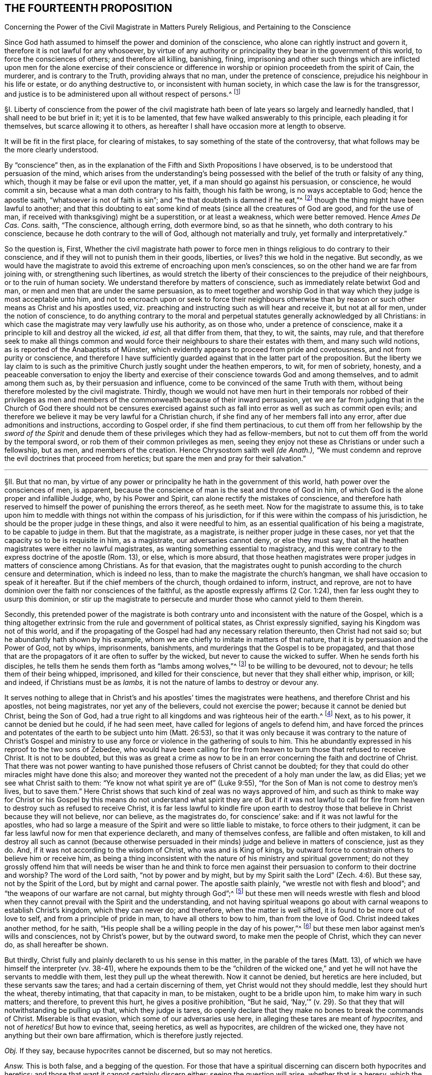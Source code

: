 == THE FOURTEENTH PROPOSITION

[.chapter-subtitle--blurb]
Concerning the Power of the Civil Magistrate in Matters Purely Religious,
and Pertaining to the Conscience

[.heading-continuation-blurb]
Since God hath assumed to himself the power and dominion of the conscience,
who alone can rightly instruct and govern it,
therefore it is not lawful for any whosoever,
by virtue of any authority or principality they bear in the government of this world,
to force the consciences of others; and therefore all killing, banishing, fining,
imprisoning and other such things which are inflicted upon
men for the alone exercise of their conscience or difference
in worship or opinion proceedeth from the spirit of Cain,
the murderer, and is contrary to the Truth, providing always that no man,
under the pretence of conscience, prejudice his neighbour in his life or estate,
or do anything destructive to, or inconsistent with human society,
in which case the law is for the transgressor,
and justice is to be administered upon all without respect of persons.^
footnote:[Luke 9:55-56, Matt. 7:12-13,29; Tit. 3:10.]

// lint-disable invalid-characters "§"
§I. Liberty of conscience from the power of the civil
magistrate hath been of late years so largely and learnedly handled,
that I shall need to be but brief in it; yet it is to be lamented,
that few have walked answerably to this principle, each pleading it for themselves,
but scarce allowing it to others,
as hereafter I shall have occasion more at length to observe.

It will be fit in the first place, for clearing of mistakes,
to say something of the state of the controversy,
that what follows may be the more clearly understood.

By "`conscience`" then,
as in the explanation of the Fifth and Sixth Propositions I have observed,
is to be understood that persuasion of the mind,
which arises from the understanding`'s being possessed
with the belief of the truth or falsity of any thing,
which, though it may be false or evil upon the matter, yet,
if a man should go against his persuasion, or conscience, he would commit a sin,
because what a man doth contrary to his faith, though his faith be wrong,
is no ways acceptable to God; hence the apostle saith,
"`whatsoever is not of faith is sin`";
and "`he that doubteth is damned if he eat,`"^
footnote:[Rom. 14:23.]
though the thing might have been lawful to another;
and that this doubting to eat some kind of meats
(since all the creatures of God are good,
and for the use of man, if received with thanksgiving) might be a superstition,
or at least a weakness, which were better removed.
Hence _Ames De Cas. Cons._
saith, "`The conscience, although erring, doth evermore bind, so as that he sinneth,
who doth contrary to his conscience, because he doth contrary to the will of God,
although not materially and truly, yet formally and interpretatively.`"

So the question is, First,
Whether the civil magistrate hath power to force men in
things religious to do contrary to their conscience,
and if they will not to punish them in their goods, liberties, or lives?
this we hold in the negative.
But secondly,
as we would have the magistrate to avoid this extreme of encroaching upon men`'s consciences,
so on the other hand we are far from joining with,
or strengthening such libertines,
as would stretch the liberty of their consciences to the prejudice of their neighbours,
or to the ruin of human society.
We understand therefore by matters of conscience,
such as immediately relate betwixt God and man,
or men and men that are under the same persuasion,
as to meet together and worship God in that way which
they judge is most acceptable unto him,
and not to encroach upon or seek to force their neighbours otherwise
than by reason or such other means as Christ and his apostles used,
viz. preaching and instructing such as will hear and receive it, but not at all for men,
under the notion of conscience,
to do anything contrary to the moral and perpetual
statutes generally acknowledged by all Christians:
in which case the magistrate may very lawfully use his authority, as on those who,
under a pretence of conscience, make it a principle to kill and destroy all the wicked,
_id est,_ all that differ from them, that they, to wit, the saints, may rule,
and that therefore seek to make all things common and would
force their neighbours to share their estates with them,
// lint-disable invalid-characters "ü"
and many such wild notions, as is reported of the Anabaptists of Münster,
which evidently appears to proceed from pride and covetousness,
and not from purity or conscience,
and therefore I have sufficiently guarded against that in the latter part of the proposition.
But the liberty we lay claim to is such as the primitive
Church justly sought under the heathen emperors,
to wit, for men of sobriety, honesty,
and a peaceable conversation to enjoy the liberty and exercise
of their conscience towards God and among themselves,
and to admit among them such as, by their persuasion and influence,
come to be convinced of the same Truth with them,
without being therefore molested by the civil magistrate.
Thirdly,
though we would not have men hurt in their temporals nor robbed of their privileges
as men and members of the commonwealth because of their inward persuasion,
yet we are far from judging that in the Church of God there should not be censures
exercised against such as fall into error as well as such as commit open evils;
and therefore we believe it may be very lawful for a Christian church,
if she find any of her members fall into any error,
after due admonitions and instructions, according to Gospel order,
if she find them pertinacious,
to cut them off from her fellowship by the _sword of the Spirit_
and denude them of these privileges which they had as fellow-members,
but not to cut them off from the world by the temporal sword,
or rob them of their common privileges as men,
seeing they enjoy not these as Christians or under such a fellowship, but as men,
and members of the creation.
Hence Chrysostom saith well __(de Anath.),__
"`We must condemn and reprove the evil doctrines that proceed from heretics;
but spare the men and pray for their salvation.`"

[.small-break]
'''

// lint-disable invalid-characters "§"
§II. But that no man,
by virtue of any power or principality he hath in the government of this world,
hath power over the consciences of men, is apparent,
because the conscience of man is the seat and throne of God in him,
of which God is the alone proper and infallible Judge, who, by his Power and Spirit,
can alone rectify the mistakes of conscience,
and therefore hath reserved to himself the power of punishing the errors thereof,
as he seeth meet.
Now for the magistrate to assume this,
is to take upon him to meddle with things not within the compass of his jurisdiction,
for if this were within the compass of his jurisdiction,
he should be the proper judge in these things, and also it were needful to him,
as an essential qualification of his being a magistrate, to be capable to judge in them.
But that the magistrate, as a magistrate, is neither proper judge in these cases,
nor yet that the capacity so to be is requisite in him, as a magistrate,
our adversaries cannot deny, or else they must say,
that all the heathen magistrates were either no lawful magistrates,
as wanting something essential to magistracy,
and this were contrary to the express doctrine of the apostle (Rom. 13), or else,
which is more absurd,
that those heathen magistrates were proper judges in matters of conscience among Christians.
As for that evasion,
that the magistrates ought to punish according to the church censure and determination,
which is indeed no less, than to make the magistrate the church`'s hangman,
we shall have occasion to speak of it hereafter.
But if the chief members of the church, though ordained to inform, instruct, and reprove,
are not to have dominion over the faith nor consciences of the faithful,
as the apostle expressly affirms (2 Cor. 1:24),
then far less ought they to usurp this dominion,
or stir up the magistrate to persecute and murder those who cannot yield to them therein.

Secondly,
this pretended power of the magistrate is both contrary
unto and inconsistent with the nature of the Gospel,
which is a thing altogether extrinsic from the rule and government of political states,
as Christ expressly signified, saying his Kingdom was not of this world,
and if the propagating of the Gospel had had any necessary relation thereunto,
then Christ had not said so; but he abundantly hath shown by his example,
whom we are chiefly to imitate in matters of that nature,
that it is by persuasion and the Power of God, not by whips, imprisonments, banishments,
and murderings that the Gospel is to be propagated,
and that those that are the propagators of it are often to suffer by the wicked,
but never to cause the wicked to suffer.
When he sends forth his disciples,
he tells them he sends them forth as "`lambs among wolves,`"^
footnote:[Matt. 10:16.]
to be willing to be devoured, not to devour; he tells them of their being whipped,
imprisoned, and killed for their conscience, but never that they shall either whip,
imprison, or kill; and indeed, if Christians must be as _lambs,_
it is not the nature of lambs to destroy or devour any.

It serves nothing to allege that in Christ`'s and
his apostles`' times the magistrates were heathens,
and therefore Christ and his apostles, not being magistrates,
nor yet any of the believers, could not exercise the power;
because it cannot be denied but Christ, being the Son of God,
had a true right to all kingdoms and was righteous heir of the earth.^
footnote:[Matt. 28:18.]
Next, as to his power, it cannot be denied but he could, if he had seen meet,
have called for legions of angels to defend him,
and have forced the princes and potentates of the
earth to be subject unto him (Matt. 26:53),
so that it was only because it was contrary to the nature of Christ`'s Gospel
and ministry to use any force or violence in the gathering of souls to him.
This he abundantly expressed in his reproof to the two sons of Zebedee,
who would have been calling for fire from heaven
to burn those that refused to receive Christ.
It is not to be doubted,
but this was as great a crime as now to be in an
error concerning the faith and doctrine of Christ.
That there was not power wanting to have punished
those refusers of Christ cannot be doubted;
for they that could do other miracles might have done this also;
and moreover they wanted not the precedent of a holy man under the law, as did Elias;
yet we see what Christ saith to them: "`Ye know not what spirit ye are of`" (Luke 9:55),
"`for the Son of Man is not come to destroy men`'s lives,
but to save them.`" Here Christ shows that such kind of zeal was no ways approved of him,
and such as think to make way for Christ or his Gospel by
this means do not understand what spirit they are of.
But if it was not lawful to call for fire from heaven
to destroy such as refused to receive Christ,
it is far less lawful to kindle fire upon earth to destroy
those that believe in Christ because they will not believe,
nor can believe, as the magistrates do, for conscience`' sake:
and if it was not lawful for the apostles,
who had so large a measure of the Spirit and were so little liable to mistake,
to force others to their judgment,
it can be far less lawful now for men that experience declareth,
and many of themselves confess, are fallible and often mistaken,
to kill and destroy all such as cannot (because otherwise persuaded
in their minds) judge and believe in matters of conscience,
just as they do.
And, if it was not according to the wisdom of Christ, who was and is King of kings,
by outward force to constrain others to believe him or receive him,
as being a thing inconsistent with the nature of his ministry and spiritual government;
do not they grossly offend him that will needs be wiser than he and think to
force men against their persuasion to conform to their doctrine and worship?
The word of the Lord saith, "`not by power and by might,
but by my Spirit saith the Lord`" (Zech. 4:6). But these say,
not by the Spirit of the Lord, but by might and carnal power.
The apostle saith plainly, "`we wrestle not with flesh and blood`";
and "`the weapons of our warfare are not carnal, but mighty through God`";^
footnote:[2 Cor. 10:4.]
but these men will needs wrestle with flesh and blood
when they cannot prevail with the Spirit and the understanding,
and not having spiritual weapons go about with carnal
weapons to establish Christ`'s kingdom,
which they can never do; and therefore, when the matter is well sifted,
it is found to be more out of love to self, and from a principle of pride in man,
to have all others to bow to him, than from the love of God.
Christ indeed takes another method, for he saith, "`His people shall be
a willing people in the day of his power,`"^
footnote:[Ps. 110:3]
but these men labor against men`'s wills and consciences, not by Christ`'s power,
but by the outward sword, to make men the people of Christ, which they can never do,
as shall hereafter be shown.

But thirdly, Christ fully and plainly declareth to us his sense in this matter,
in the parable of the tares (Matt. 13),
of which we have himself the interpreter (vv. 38-41),
where he expounds them to be the "`children of the wicked one,`"
and yet he will not have the servants to meddle with them,
lest they pull up the wheat therewith.
Now it cannot be denied, but heretics are here included,
but these servants saw the tares; and had a certain discerning of them,
yet Christ would not they should meddle, lest they should hurt the wheat,
thereby intimating, that that capacity in man, to be mistaken,
ought to be a bridle upon him, to make him wary in such matters; and therefore,
to prevent this hurt, he gives a positive prohibition, "`But he said,
'`Nay,`'`" (v. 29). So that they that will notwithstanding be pulling up that,
which they judge is tares,
do openly declare that they make no bones to break the commands of Christ.
Miserable is that evasion, which some of our adversaries use here,
in alleging these tares are meant of _hypocrites,_ and not of _heretics!_
But how to evince that, seeing heretics, as well as hypocrites,
are children of the wicked one, they have not anything but their own bare affirmation,
which is therefore justly rejected.

_Obj._
If they say, because hypocrites cannot be discerned, but so may not heretics.

_Answ._
This is both false, and a begging of the question.
For those that have a spiritual discerning can discern both hypocrites and heretics;
and those that want it cannot certainly discern either:
seeing the question will arise, whether that is a heresy,
which the magistrate saith is so?
And seeing it is both possible, and confessed by all, to have often fallen out,
that some magistrates have judged that heresy, which was not;
punishing men accordingly for Truth, instead of error:
there can no argument be drawn from the obviousness or evidence of heresy,
unless we should conclude heresy could never be mistaken for Truth, nor Truth for heresy,
whereof experience shows daily the contrary, even among Christians.
But neither is this shift applicable to this place,
for the servants did discern the tares, and yet were liable to hurt the wheat,
if they had offered to pull them up.

[.small-break]
'''

// lint-disable invalid-characters "§"
§III.
_Obj._ But they object against this liberty of conscience, Duet. 13:5,
where false prophets are appointed to be put to death,
and accordingly they give example thereof.

_Answ._
The case no way holds parallel; those particular commands to the Jews,
and practices following upon them, are not a rule for Christians, else we might,
by the same rule, say it were lawful for us to borrow from our neighbours their goods,
and so carry them away, because the Jews did so, by God`'s command;
or that it is lawful for Christians to invade their neighbours`' kingdoms,
and cut them all off, without mercy, because the Jews did so to the Canaanites,
by the command of God.

_Obj._
If they urge that these commands ought to stand, except they be repealed in the Gospel.

_Answ._
I say, these precepts and practices of Christ and his apostles mentioned,
are a sufficient repeal; for if we should plead, that every command, given to the Jews,
is binding upon us, except there be a particular repeal,
then would it follow that because it was lawful for the Jews, if any man killed one,
for the nearest kindred presently to kill the murderer, without any order of law,
it were lawful for us to do so also.
And doth not this command of Duet. 13:9, openly order him,
who is enticed by another to forsake the Lord, though it were his brother, his son,
his daughter, or his wife, presently to kill him, or her?
"`Thou shalt surely kill him, thy hand shall be first upon him,
to put him to death.`" If this command were to be followed,
there needed neither inquisition, nor magistrate, to do the business; and yet,
there is no reason why they should shuffle by this part, and not the other;
yea to argue this way from the practice among the Jews, were to overturn the very Gospel,
and to set up again the carnal ordinances among the Jews,
to pull down the spiritual ones of the Gospel.
Indeed we can far better argue from the analogy betwixt
the figurative and carnal state of the Jews,
and the real and spiritual one, under the Gospel.
That, as Moses delivered the Jews out of outward Egypt, by an outward force,
and established them in an outward kingdom, by destroying their outward enemies for them;
so Christ, not by overcoming outwardly, and killing others,
but by suffering and being killed, doth deliver his chosen ones, the inward Jews,
out of mystical Egypt, destroying their spiritual enemies before them,
and establishing among them his spiritual Kingdom, which is not of this world.
And as such as departed from the fellowship of outward
Israel were to be cut off by the outward sword,
so those that depart from the inward Israel,
are to be cut off by the sword of the Spirit; for it answers very well,
that as the Jews were to cut off their enemies outwardly,
to establish their kingdom and outward worship, so they were to uphold it the same way.
But, as the Kingdom and Gospel of Christ was not to be
established nor propagated by cutting off,
or destroying the Gentiles, but by persuading them,
so neither is it to be upheld otherwise.

_Obj._
But secondly, they urge Rom. 13,
where the magistrate is said not to bear the sword in vain,
because he is the minister of God, to execute wrath upon such as do evil.
But heresy, say they, is evil.
Ergo.

_Answ._
But so is hypocrisy also, yet they confess he ought not to punish that.
Therefore this must be understood of moral evils,
relative of affairs betwixt man and man, not of matters of judgment or worship,
or else what great absurdities would follow,
considering that Paul wrote here to the Church of Rome,
who was under the government of Nero, an impious heathen and persecutor of the Church?
Now if a power to punish, in point of heresy, be here included,
it will necessarily follow that Nero had this power, yea and that he had it of God;
for because the power was of God, therefore the apostle urges their obedience.
But can there be anything more absurd, than to say,
that Nero had power to judge in such cases?
Surely if Christian magistrates be not to punish for hypocrisy,
because they cannot outwardly discern it, far less could Nero punish anybody for heresy,
which he was incapable to discern.
And, if Nero had not power to judge or punish in point of heresy,
then nothing can be urged from this place:
since all that`'s said here is spoken as applicable to Nero
with a particular relation to whom it was written.
And, if Nero had such a power, surely he was to exercise it,
according to his judgment and conscience, and in doing thereof he was not to be blamed;
which is enough to justify him in his persecuting of the apostles,
and murdering the Christians.

_Obj._
Thirdly they object that saying of the apostle to the Galatians 5:12,
"`I would they were even cut off, which trouble you.`"

_Answ._
But how this imports any more than a cutting off from the Church, is not,
nor can be shown.
Beza, upon the place, saith, "`We cannot understand that otherwise,
than of excommunication: such as was that of the incestuous Corinthian.
And indeed, it is madness to suppose it otherwise;
for Paul would not have these cut off otherwise than he did Hymenaeus and Philetus,
who were blasphemers; which was by giving them over to Satan,
not by cutting off their heads.`"

The same way may be answered that other argument drawn from Rev. 2:20,
where the Church of Thyatira is reproved for suffering the woman Jezebel.
Which can be no otherways understood, than that they did not excommunicate her,
or cut her off by a Church censure: for as to corporal punishment,
it is known that at that time the Christians had not power to punish heretics so,
if they had a mind to it.

_Obj._
Fourthly,
they allege that heresies are numbered among the
works of the flesh (Gal. 5:20). Ergo,
etc.

_Answ._
That magistrates have power to punish all the works of the flesh, is denied,
and not yet proved.
Every evil is a work of the flesh,
but every evil comes not under the magistrate`'s cognizance.
Is not hypocrisy a work of the flesh,
which our adversaries confess the magistrates ought not to punish?
yea is not hatred and envy, there mentioned, as the works of the flesh?
and yet the magistrate cannot punish them, as they are in themselves,
until they exert themselves in other acts, which come under his power.
But so long as heresy doth not exert itself in any act destructive to human society,
or suchlike things,
but is kept within the sphere of those duties of doctrine
or worship which stand betwixt a man and God,
they no ways come under the magistrate`'s power.

[.small-break]
'''

// lint-disable invalid-characters "§"
§IV. But secondly,
this forcing of men`'s consciences is contrary to sound reason,
and the very law of nature.
For man`'s understanding cannot be forced by all the
bodily sufferings another man can inflict upon him,
especially in matters spiritual and supernatural:
it is arguments and evident demonstrations of reason,
together with the power of God reaching the heart,
that can change a man`'s mind from one opinion to another, and not knocks and blows,
and suchlike things, which may well destroy the body but never can inform the soul,
which is a free agent, and must either accept or reject matters of opinion,
as they are borne in upon it by something proportional to its own nature.
To seek to force minds in any other manner, is to deal with men as if they were brutes,
void of understanding, and at last is but to lose one`'s labor, and, as the proverb is,
"`to seek to wash the Black-Moor white.`" By that course indeed men may be made hypocrites,
but can never be made Christians;
and surely the products of such compulsion (even where the end is obtained, to wit,
an outward assent, or conformity,
whether in doctrine or worship) can be no ways acceptable to God,
who desireth not any sacrifice except that which cometh thoroughly from the heart,
and will have no constrained ones:
so that men so constrained are so far from being members of the Church,
that they are made ten times more the servants of Satan than before,
in that to their error is added hypocrisy, the worst of evils in matters of religion,
and that which above all things the Lord`'s soul most abhors.

_Obj._
But if it be said,
their error notwithstanding is thereby suppressed and the scandal removed.

_Answ._
I answer, besides that this is a method no ways allowed by Christ, as is above proved,
surely the Church can be no ways bettered by the accession of hypocrites,
but greatly corrupted and endangered, for open heresies men may be aware of,
and shun such as profess them, when they are separated from the Church by her censures;
but secret hypocrites may putrefy the body, and leaven it, ere men be aware.
And if the dissenters prove resolute,
and suffer boldly for the opinions they esteem right,
experience showeth that such sufferings often tend to the commendation of the sufferers,
but never of the persecutors: for such suffering ordinarily breeds compassion,
and begets a curiosity in others,
to enquire the more diligently into the things for
which they see men suffer so great losses so boldly,
and is also able to beget an opinion that it is for some good they do so suffer,
it being no ways probable, that men will venture all merely to acquire fame,
which may as well be urged to detract from the reputation of all the martyrs,
unless some better arguments be brought against it than a halter or a faggot.
But supposing this principle,
that the magistrate hath power to force the consciences of his subjects,
and to punish them if they will not comply:
very great inconveniences and absurdities will follow,
and even such as are inconsistent with the nature of the Christian religion.

For first it will naturally follow that the magistrate ought to do it,
and sinneth by omission of his duty if he do it not.
Will it not then hence be inferred that Christ was defective to his Church, who,
having power to force men, and to call for legions of angels so to do,
did notwithstanding not exert that power, but left his Church to the mercy of the wicked,
without so necessary a bulwark?

Secondly,
seeing every magistrate is to exercise his power
according to the best understanding he hath,
being obliged so to do for the promoting of what
he in conscience is persuaded to be Truth,
will not this justify all the heathen emperors in their persecutions against Christians?
Will not this justify the Spanish inquisition,
which yet is odious not only to Protestants, but to many moderate Papists?
How can Protestants in reason condemn the Papists for persecuting them,
seeing they do but exercise a lawful power, according to their conscience,
and best understanding, and do no more to them,
than the sufferers profess they would do to them, if they were in the like capacity?
Which takes away all ground of commiseration from the sufferers,
whereas that was the ground that gained, of old, reputation to the Christians, that they,
being innocent, suffered, who neither had, nor by principle could, hurt any.
But there is little reason to pity one,
that is but dealt by according as he would deal with others.
For to say, they have not reason to persecute us, because they are in the wrong,
and we in the right, is but miserably to beg the question.
Doth not this doctrine strengthen the hands of the persecutors everywhere,
and that rationally, from a principle of self-preservation?
For who can blame me for destroying him that I know
waits but for an occasion to destroy me,
if he could?
Yea this makes all suffering for religion, which of old was the glory of Christians,
to be but of pure necessity;
whereby they are not led as lambs to the slaughter as was the Captain of their Salvation,
but rather as wolves caught in the snare,
who only bite not again because they are not able, but, could they get force,
would be as ready to lead those the same way, that lead them.
Where is here the faith and patience of the saints?
For indeed it is but a small glory to make a virtue of necessity,
and suffer because I cannot help it.
Every thief and murderer is a martyr at that rate;
experience hath abundantly proved this in these last centuries.
For however each party talk of passively obeying the magistrate in such cases,
and that the power resides in him, yet it is apparent,
that from this principle it naturally follows that any party, supposing themselves right,
should, so soon as they are able, endeavour, at any rate, to get uppermost,
that they might bring under those of another opinion,
and force the magistrate to uphold their way, to the ruin of all others.

What engine the Pope of Rome used to make, of his pretended power in this thing,
upon any pretence of dislike to any prince or state, even for very small heresies,
in their own account, to depose princes, and set up their subjects against them,
and give their dominions to other princes to serve his interest, they cannot be ignorant,
who have read the life of Hildebrand;
and how Protestants have vindicated the liberty of their consciences,
after this same manner, is apparent.
They suffered much in France, to the great increase and advantage of their party,
but how soon they found themselves considerable,
and had gotten some princes upon their side, they began to let the king know,
that they must either have the liberty of their consciences,
or else they would purchase it, not by suffering, but by fighting.
And the experience of other Protestant states shows that if Henry the fourth,
to please the Papists, had not quitted his religion, to get the crown the more peaceably,
and so the Protestants had prevailed with the sword,
they would as well have taught the Papists with the faggot, and led them to the stake;
so that this principle of persecution, on all hands,
is the ground of all those miseries and contentions:
for so long as any party is persuaded that it is both lawful for them, and their duty,
if in power, to destroy those that differ from them,
it naturally follows they ought to use all means possible to get that power,
whereby they may secure themselves in the ruin of their adversaries.
And that neither Papists nor Protestants judge it
unlawful to compel the magistrate, if they be strong enough to do it, to effect this.
Experience shows it to be a known Popish principle,
that the Pope may depose an heretic prince,
and absolve the people from the oath of fidelity; and the Pope, as is above said,
hath done so to divers princes;
and this doctrine is defended by Bellarmine against Barclay.
The French refused Henry the fourth, till he quitted his religion.
And as for Protestants, many of them scruple not to affirm,
that wicked kings and magistrates may be deposed and killed;
yea our Scotch Presbyters are as positive in it as any Jesuits,
who would not admit this present Charles the second, though otherwise a Protestant,
prince, unless he would swear to renounce episcopacy, a matter of no great difference,
though contrary to his conscience.
Now how little proportion these things bear with the primitive
Christians and the religion propagated by Christ and his apostles,
needs no great demonstration; and it is observable,
that notwithstanding many other superstitions crept into the church very early,
yet this of persecution was so inconsistent with the nature of the Gospel,
and liberty of conscience, as we have asserted it,
such an innate and natural part of the Christian religion,
that almost all the Christian writers for the first
three hundred years earnestly contended for it,
condemning the contrary opinion.

[.small-break]
'''

// lint-disable invalid-characters "§"
§V. Thus Athanasius, "`It is the property of piety not to force, but to persuade,
in imitation of our Lord, who forced nobody,
but left it to the will of every one to follow him, etc. But the devil,
because he hath nothing of Truth,
uses knocks and axes to break up the doors of such as receive him.
But our Saviour is meek, teaching the Truth;
'`Whosoever will come after me,`' and '`whosoever will be my disciple,`' etc.,
but constraining none, coming to us, and knocking rather, and saying, '`My sister,
my spouse, open to me,`' etc. and entereth when he is opened to, and retires if they delay,
and will not open unto him, because it is not with swords, nor darts, nor soldiers,
nor armour, that Truth is to be declared, but with persuasion and counsel.`"^
footnote:[Athan. in _epist. ad solit. vit ag. ibid._]
And it is observable, that it was the impious Arians,
who first of all brought in this doctrine to persecute others, among Christians,
whose successors both Papists and Protestants are in this matter,
whom Athanasius thus reproveth further.
"`Where,`" saith he, "`have they learned to persecute?
Certainly they cannot say, they have learned it from the saints;
but this hath been given them, and taught them of the devil.
The Lord commanded indeed sometimes to flee, and the saints sometimes fled,
but to persecute is the invention and argument of the devil,
which he seeks against all.`"^
footnote:[Athan. _Apol. I de fuga sua, tom. 1._]
And after, he saith,
"`In so far as the Arians banish those that will not subscribe their decrees,
they show that they are contrary to Christians, and friends of the devil.`"

"`But now, O lamentable!`" saith Hilary, "`it is the suffrages of the earth,
that recommend the religion of God, and Christ is found naked of his virtue,
while ambition must give credit to his Name.
The Church reproves and fights by banishment and prisons,
and forceth herself to be believed, which once was believed,
because of the imprisonments and banishments herself suffered.
She, that once was consecrated by the terror of her persecutors,
depends now upon the dignity of those, that are in her communion.
She, that once was propagated by her banished priests, now banisheth the priests.
And she boasts now, that she is loved of the world, who could not have been Christ`'s,
if she had not been hated of the world.`"^
footnote:[Hil+++.+++, contra Aux.]

"`The Church,`" saith Jerome, "`was founded by shedding of blood, and by suffering,
and not in doing of hurt.
The Church increased by persecutions, and was crowned by martyrdom.`"^
footnote:[Jerome, _epist. 62 ad The._]

Ambrose, speaking of Auxentius, saith thus, "`whom he +++[+++viz., Auxentius]
could not deceive by discourse, he thinks ought to be killed by the sword,
making bloody laws with his mouth, writing them with his hands,
and imagining that an edict can command faith.`"^
footnote:[Ambrose, _epist. 32. tom. 3._]

And the same Ambrose saith, that "`going into France,
he would not communicate with those bishops,
that required that heretics should be put to death.^
footnote:[Ambrose, _epist. 27._]

The Emperor Marcian, who assembled the Council of Chalcedon, protests,
that he "`would not force, nor constrain anyone to subscribe the council of Chalcedon,
against his will.`"^
footnote:[Marcian, _epist. ad_ Archimand, _etc._ Mon. Eg. _in acta concil._
Chalced. _tom. 2. conc. gen._]

Hosius, Bishop of Cordua,
testifies that "`the emperor Constantine would not constrain any to be orthodox.`"^
footnote:[Hosius, _epist. ad_ Constit. _apud_ Ath _in epist. ad solit.
vit. tom. 1._]

Hilary saith further, that "`God teacheth, rather than exacteth, the knowledge of himself,
and authorizing his commandments by the miracles of his heavenly works,
he wills not that any should confess him with a forced will,
etc. He is the God of the whole universe, he needs not a forced obedience,
nor requires a constrained confession.`"^
footnote:[Hilary, _l.1. ad Const._]

"`Christ,`" saith Ambrose, "`sent his apostles to sow faith, not to constrain, but to teach;
not to exercise coercive power, but to extol the doctrine of humility.`"^
footnote:[Ambrose, _comm. in_ Luc. _l.7._]

Hence Cyprian, comparing the Old Covenant with the New, saith,
"`then were they put to death with the outward sword,
but now the proud and contumacious are cut off with the spiritual sword,
by being cast out of the Church`": and this answers very well that objection,
before observed, taken from the practice of the Jews under the law.^
footnote:[Cyprian, _epist. 62._]

"`See,`" saith Tertullian to the heathens,
"`if it be not to contribute to the renown of irreligion,
to seek to take away the liberty of religion, and to hinder men their choice of God,
that I may not be admitted to adore, whom I will, but must be constrained to serve him,
whom I will not.
There is none, nay not a man,
that desires to be adored by any against their will.`"^
footnote:[Tertullian, _Apolog. cap. 24._]
And again, "`It is a thing that easily appears to be unjust,
to constrain and force men to sacrifice against their wills; seeing,
to do the service of God, there is required a willing heart.`"^
footnote:[_Id+++.+++, Apolog. c. 28._]
And again, "`It is a human right, and natural power,
that every one worship what he esteems;
and one man`'s religion doth not profit nor hurt another.
Neither is it any piece of religion, to enforce religion,
which must be undertaken by consent, and not by violence,
seeing that the sacrifices themselves are not required,
but from a willing mind.`"^
footnote:[_Idem, ad Scapul. cap. 2._]

Now, how either Papists or Protestants
(that boast of antiquity) can get by these plain testimonies,
let any rational man judge.
And indeed I much question, if in any one point, owned by them and denied by us,
they can find all the old Fathers and writers so exactly unanimous.
Which shows how contrary all of them judged this to be to the nature of Christianity,
and that in the point of persecution lay no small part of the apostasy, which,
from little to more, came to that, that the Pope, upon every small discontent,
would excommunicate princes, absolve their subjects from obeying them,
and turn them in and out, at his pleasure.
Now, if Protestants do justly abhor these things among Papists,
is it not sad that they should do the like themselves?
A thing that at their first appearance, when they were in their primitive innocency,
they did not think on, as appears by that saying of Luther: "`Neither Pope, nor bishop,
nor any other man, hath power to oblige a Christian to one syllable,
except it be by his own consent.`"^
footnote:[Luther, _lib. de Captivit. Babylonica._]
And again, "`I call boldly to Christians,
that neither man nor angel can impose any law upon them, but so far as they will;
for we are free of all.`" And when he appeared at the diet of Spiers,
before the emperor, in a particular conference he had, before the Archbishop of Triers,
and Joachim elector of Brandenburgh,
when there seemed no possibility of agreeing with his opposers,
they asking him what remedy seemed to him most fit?
He answered, "`the counsel that Gamaliel proposed to the Jews,`" to wit,
that "`if this design was of God, it would stand, if not; it would vanish,`" which,
he said, "`ought to content the Pope`":^
footnote:[[.book-title]#History of Council of Trent.#]
he did not say, because he was in the right, he ought to be spared.
For this counsel supposeth that those that are tolerated may be wrong;
and yet how soon did the same Luther, ere he was well secure himself,
press the Elector of Saxony to banish poor Carlstadt, because he could not,
in all things, submit to his judgment;
and certainly it is not without ground reported that it
smote Luther to the heart (so that he needed to be comforted),
when he was informed, that Carlstadt, in his letter to his congregation,
styled himself "`a man banished for conscience,
by the procurement of Martin Luther.`" And since both the
Lutherans and Calvinists not admitting one another to worship,
in those respective dominions,
showeth how little better they are than either Papists or Arians in this particular.
And yet Calvin saith that "`the conscience is free from the power of all men.`"^
footnote:[Calvin. _Inst. c. 19 sect. 14._]
If so, why then did he cause Castellio to be banished, because he could not,
for conscience sake, believe as he did, that God had ordained men to be damned?
And Servetus to be burned, for denying the divinity of Christ,
if Calvin`'s report of him be to be credited, which opinion,
though indeed it was to be abominated, yet no less was Calvin`'s practice,
in causing him to be burned,
and afterwards defending that it was lawful to burn heretics,
by which he encouraged the Papists to lead his followers
the more confidently to the stake,
as having, for their warrant, the doctrine of their own sect-master,
which they omitted not frequently to twit them with,
and indeed it was to them unanswerable.
Hence, upon this occasion,
the judicious author of the [.book-title]#History of the Council of Trent# (in his fifth
book where giving an account of several Protestants that were burned for
their religion) well and wisely observeth it,
as "`a matter of astonishment,
that those of the new Reformation did offer to punish in the case of religion`":
and afterwards, taking notice that Calvin justifies the punishing of heretics, he adds,
"`But since the name of heresy may be more or less restricted, yea or diversely taken,
this doctrine may be likewise taken in divers senses, and may at one time hurt those,
whom at another time it may have benefited.`"

So that this doctrine of persecution cannot be maintained by Protestants,
without strengthening the hands of Popish inquisitors, and indeed, in the end,
lands in direct Popery.
Seeing,
if I may not profess and preach that religion which
I am persuaded in my own conscience is true,
it is to no purpose to search the Scriptures,
or to seek to choose my own faith by convictions thence derived,
since whatever I there observe, or am persuaded of,
I must either subject to the judgment of the magistrate and church of that place I am in,
or else resolve to remove, or die.
Yea doth not this heretical and anti-Christian doctrine both of Papists
and Protestants at last resolve into that cursed policy of Muhammad,
who prohibited all reason or discourse about religion,
as occasioning factions and divisions?
And indeed, those, that press persecution, and deny liberty of conscience,
do thereby show themselves more the disciples of Muhammad than of Christ,
and that they are no ways followers of the apostle`'s doctrine,
who desired the Thessalonians (1 Thess. 5:21) to "`prove all things,
and hold fast that which is good,`" and also saith, "`unto such as are otherwise minded,
God shall reveal it`" (Phil. 3:15),
not that by beatings and banishments it must be knocked into them.

[.small-break]
'''

// lint-disable invalid-characters "§"
§VI. Now the ground of persecution, as hath been above shown,
is an _unwillingness to suffer;_
for no man that will persecute another for his conscience would suffer for his own,
if he could avoid it, seeing his principle obliges him, if he had power,
by force to establish that, which he judges is the Truth, and so to force others to it.
Therefore I judge it meet, for the information of the nations,
briefly to add something in this place concerning the _nature of true Christian sufferings,_
whereunto a very faithful testimony hath been borne by God`'s witnesses,
which he hath raised up in this age,
beyond what hath been generally known or practised for these many generations,
yea since the apostasy took place.
Yet it is not my design here in any wise to derogate
from the sufferings of the Protestant martyrs,
whom I believe to have walked in faithfulness towards God,
according to the dispensation of Light in that day appearing,
and of which many were utter enemies to persecution, as by their testimonies against it,
might be made appear.

But the true, faithful, and Christian suffering is,
for men to profess what they are persuaded is right,
and so practise and perform their worship towards God,
as being their true right so to do,
and neither to do more in that because of outward encouragement from men,
nor any whit less, because of the fear of their laws and acts against it.
Thus for a Christian man to vindicate his just liberty,
with so much boldness and yet innocency, will, in due time, though through blood,
purchase peace, as this age has, in some measure, experienced,
and many are witnesses of it, which yet shall be more apparent to the world,
as Truth takes place in the earth.
But they greatly sin against this excellent rule, that, in time of persecution,
do not profess their own way, so much as they would, if it were other ways; and yet,
when they can get the magistrate upon their side,
not only stretch their own liberty to the utmost, but seek to establish the same,
by denying it to others.
But of this excellent patience and sufferings, the witnesses of God,
in scorn called Quakers, have given a manifest proof; for,
so soon as God revealed his Truth among them, without regard to all opposition,
or what they might meet with, they went up and down, as they were moved of the Lord,
preaching and propagating the Truth in marketplaces, highways, streets, public temples,
though daily beaten, whipped, bruised, haled, and imprisoned therefore.
And, when there was anywhere a church or assembly gathered,
they taught them to keep their meetings openly, and not to shut the door,
nor do it by stealth, that all might know it, and, who would, might enter: and,
as hereby all just occasion of fear of plotting against the government was fully removed,
so this their courage and faithfulness, in not giving over their meeting together,
(but more especially the presence and glory of God, manifested in the meeting,
being terrible to the consciences of the persecutors)
did so weary out the malice of their adversaries,
that oftentimes they were forced to leave their work undone.
For, when they came to break up a meeting,
they were forced to take every individual out by force,
they not being free to give up their liberty, by dissolving, at their command: and,
when they were haled out, unless they were kept forth by violence,
they presently returned peaceably to their place.
Yea when sometimes the magistrates have pulled down their meetinghouses,
they have met the next day, openly upon the rubbish,
and so by innocency kept their possession and ground, being properly their own,
and their right to meet and worship God not forfeited to any.
So that, when armed men have come to dissolve them, it was impossible for them to do it,
unless they had killed every one, for they stood so close together,
that no force could move anyone to stir, until violently pulled down: so that,
when the malice of their opposers stirred them to
take shovels and throw the rubbish upon them,
there they stood unmoved, being willing, if the Lord should so permit,
to have been there buried alive, witnessing for him.

As this patient, but yet courageous,
way of suffering made the persecutors`' work very heavy and wearisome unto them,
so the courage and patience of the sufferers using no resistance,
nor bringing any weapons to defend themselves,
nor seeking any ways revenge upon such occasions,
did secretly smite the hearts of the persecutors,
and made their chariot wheels go on heavily.
Thus after much and many kind of sufferings thus patiently borne,
which to rehearse would make a volume of itself,
which may in due time be published to the nations (for we have
them upon record) a kind of negative liberty has been obtained,
so that, at present, for the most part,
we meet together without disturbance from the magistrate.
But, on the contrary, most Protestants,
when they have not the allowance and toleration of the magistrate, meet only in secret,
and hide their testimony; and, if they be discovered,
if there be any probability of making their escape, by force,
though it were by cutting off those that seek them out, they will do it,
whereby they lose the glory of their sufferings by
not appearing as the innocent followers of Christ,
nor having a testimony of their harmlessness in the hearts of their pursuers; their fury,
by such resistance, is the more kindled against them.
As to this last part of resisting such as persecute them,
they can lay claim to no precept from Christ nor
any example of him or his apostles approved.

But as to the first part for fleeing,
and meeting secretly and not openly testifying for the Truth,
they usually object that saying of Christ (Matt. 10:23),
"`When they persecute you in this city,
flee ye into another.`" And (John 20:19) that the disciples
met secretly "`for fear of the Jews.`" And (Acts 9:25) that
Paul was let out of Damascus "`in a basket down by the wall.`"

To all which I answer, first, as to that saying of Christ,
it is a question if it had any further relation than to that particular message,
with which he sent them to the Jews,
yea the latter end of the words seem expressly to hold forth so much:
"`for ye shall not have gone over the cities of Judah,
till the Son of Man be come.`" Now a particular practice or command,
for a particular time, will not serve for a precedent to any, at this day,
to shun the Cross of Christ.
But, supposing this precept to reach further, it must be so understood,
to be made use of only according as the Spirit giveth liberty,
else no man that could flee might suffer persecution.
How then did not the apostles John and Peter flee,
when they were the first time persecuted at Jerusalem?
But, on the contrary, went the next day, after they were discharged by the Council,
and preached boldly to the people.
But indeed many are but too capable to stretch such sayings as these,
for self-preservation, and therefore have great ground to fear, when they interpret them,
that they shun to witness for Christ, for fear of hurt to themselves,
lest they mistake them.
As for that private meeting of the disciples,
we have only an account of the matter of fact,
but that suffices not to make of it a precedent for us,
and men`'s aptness to imitate them in that (which, for aught we know,
might have been an act of weakness) and not in other things of the contrary nature,
shows that it is not a true zeal to be like those disciples,
but indeed a desire to preserve themselves, which moves them to do so.
Lastly, as to that of Paul`'s being conveyed out of Damascus, the case was singular,
and is not to be doubted, but it was done by a special allowance from God,
who having designed him to be a principal minister of his Gospel, saw meet,
in his wisdom, to disappoint the wicked counsel of the Jews.
But our adversaries have no such pretext for fleeing,
whose fleeing proceeds from self-preservation, not from immediate revelation.
And that Paul made not this the method of his procedure, appears,
in that at another time, notwithstanding the persuasion of his friends,
and certain prophecies of his sufferings to come,
he would not be dissuaded to going up to Jerusalem, which,
according to the forementioned rule he should have done.

But lastly, to conclude this matter, Glory to God and our Lord Jesus Christ,
that now these twenty-five years,
since we were known to be a distinct and separate people,
hath given us faithfully to suffer for his Name, without shrinking or fleeing the Cross;
and what liberty we now enjoy, it is by his mercy,
and not by any outward working or procuring of our own,
but `'tis he has wrought upon the hearts of our opposers;
nor was it any outward interest hath procured it unto us,
but the testimony of our harmlessness in the hearts of our superiors:
for God hath preserved us hitherto in the patient sufferings of Jesus,
that we have not given away our cause by persecuting any, which few, if any, Christians,
that I know, can say.
Now against our unparalleled, yet innocent and Christian cause,
our malicious enemies have nothing to say, but that, if we had power,
we would do so likewise.
This is a piece of mere unreasonable malice,
and a privilege they take to judge of things to come,
which they have not by immediate revelation;
and surely it is the greatest height of harsh judgment,
to say men would do contrary to their professed principle, if they could, who have,
from their practice, hitherto given no ground for it,
and wherein they only judge others by themselves:
such conjectures can not militate against us, so long as we are kept innocent.
And if ever we prove guilty of persecution,
by forcing other men by corporal punishment to our way,
then let us be judged the greatest of hypocrites, and let not any spare to persecute us.
Amen, saith my soul.
